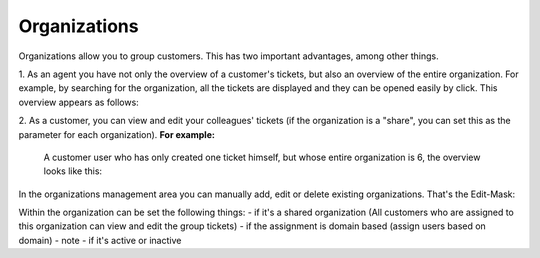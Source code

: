 Organizations
*************

Organizations allow you to group customers. This has two important advantages, among other things.

1. As an agent you have not only the overview of a customer's tickets, but also an overview of the entire organization. For example, by searching for the organization, all the tickets are displayed and they can be opened easily by click.
This overview appears as follows:

.. image:: images/manage/Zammad_Helpdesk_-_Awesome_Customer_Inc_

2. As a customer, you can view and edit your colleagues' tickets (if the organization is a "share", you can set this as the parameter for each organization).
**For example:**
 A customer user who has only created one ticket himself, but whose entire organization is 6, the overview looks like this:

.. image:: images/manage/Zammad_Helpdesk_-_My_Organization_Tickets



In the organizations management area you can manually add, edit or delete existing organizations. That's the Edit-Mask:

.. image:: images/manage/Zammad_Helpdesk_-_Organizations

Within the organization can be set the following things:
- if it's a shared organization (All customers who are assigned to this organization can view and edit the group tickets)
- if the assignment is domain based (assign users based on domain)
- note
- if it's active or inactive
